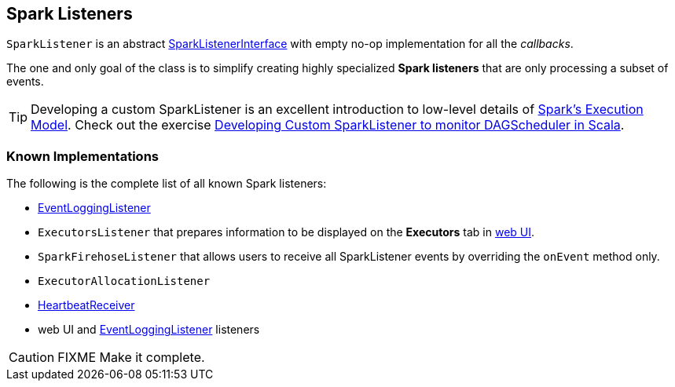 == [[SparkListener]] Spark Listeners

`SparkListener` is an abstract link:spark-LiveListenerBus.adoc#SparkListenerInterface[SparkListenerInterface] with empty no-op implementation for all the _callbacks_.

The one and only goal of the class is to simplify creating highly specialized *Spark listeners* that are only processing a subset of events.

TIP: Developing a custom SparkListener is an excellent introduction to low-level details of link:spark-execution-model.adoc[Spark's Execution Model]. Check out the exercise link:exercises/spark-exercise-custom-scheduler-listener.adoc[Developing Custom SparkListener to monitor DAGScheduler in Scala].

=== [[known-implementations]] Known Implementations

The following is the complete list of all known Spark listeners:

* link:spark-scheduler-listeners-eventlogginglistener.adoc[EventLoggingListener]
* `ExecutorsListener` that prepares information to be displayed on the *Executors* tab in link:spark-webui.adoc[web UI].
* `SparkFirehoseListener` that allows users to receive all SparkListener events by overriding the `onEvent` method only.
* `ExecutorAllocationListener`
* link:spark-sparkcontext-HeartbeatReceiver.adoc[HeartbeatReceiver]
* web UI and link:spark-scheduler-listeners-eventlogginglistener.adoc[EventLoggingListener] listeners

CAUTION: FIXME Make it complete.
